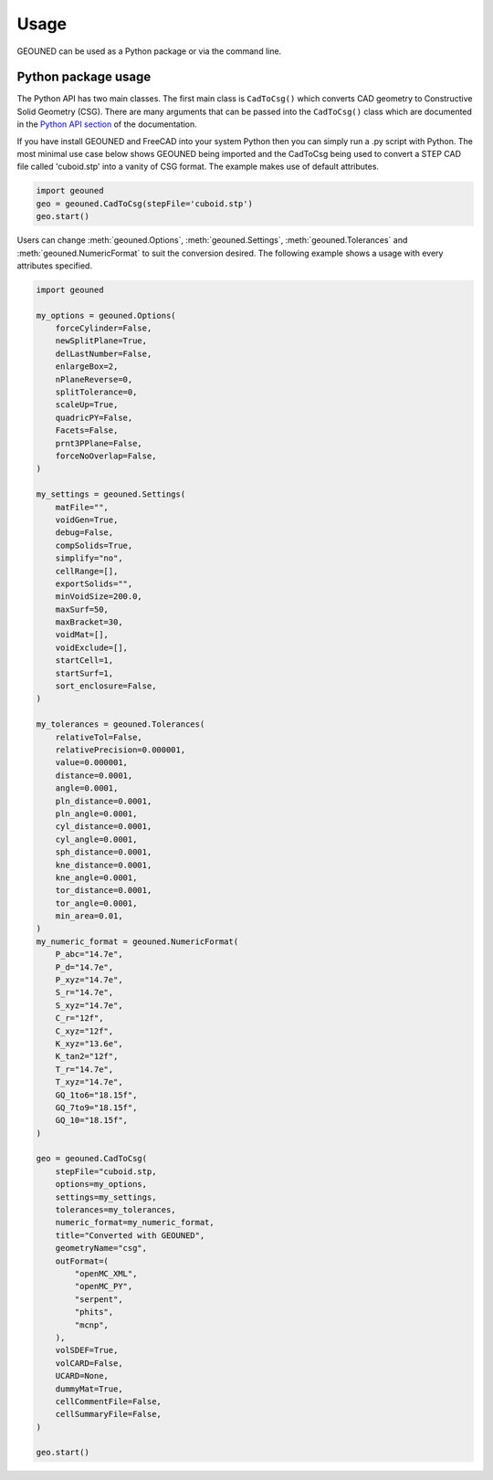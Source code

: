 Usage
=====

GEOUNED can be used as a Python package or via the command line.

Python package usage
--------------------

The Python API has two main classes.
The first main class is ``CadToCsg()`` which converts CAD geometry to Constructive Solid Geometry (CSG).
There are many arguments that can be passed into the ``CadToCsg()`` class which are documented in the `Python API section <python_api.html>`_ of the documentation.


If you have install GEOUNED and FreeCAD into your system Python then you can simply run a .py script with Python.
The most minimal use case below shows GEOUNED being imported and the CadToCsg being used to convert a STEP CAD file called 'cuboid.stp' into a vanity of CSG format. 
The example makes use of default  attributes.

.. code-block:: python

    import geouned
    geo = geouned.CadToCsg(stepFile='cuboid.stp')
    geo.start()

Users can change :meth:`geouned.Options`, :meth:`geouned.Settings`, :meth:`geouned.Tolerances` and :meth:`geouned.NumericFormat` to suit the conversion desired.
The following example shows a usage with every attributes specified.

.. code-block:: python

    import geouned

    my_options = geouned.Options(
        forceCylinder=False,
        newSplitPlane=True,
        delLastNumber=False,
        enlargeBox=2,
        nPlaneReverse=0,
        splitTolerance=0,
        scaleUp=True,
        quadricPY=False,
        Facets=False,
        prnt3PPlane=False,
        forceNoOverlap=False,
    )

    my_settings = geouned.Settings(
        matFile="",
        voidGen=True,
        debug=False,
        compSolids=True,
        simplify="no",
        cellRange=[],
        exportSolids="",
        minVoidSize=200.0,
        maxSurf=50,
        maxBracket=30,
        voidMat=[],
        voidExclude=[],
        startCell=1,
        startSurf=1,
        sort_enclosure=False,
    )

    my_tolerances = geouned.Tolerances(
        relativeTol=False,
        relativePrecision=0.000001,
        value=0.000001,
        distance=0.0001,
        angle=0.0001,
        pln_distance=0.0001,
        pln_angle=0.0001,
        cyl_distance=0.0001,
        cyl_angle=0.0001,
        sph_distance=0.0001,
        kne_distance=0.0001,
        kne_angle=0.0001,
        tor_distance=0.0001,
        tor_angle=0.0001,
        min_area=0.01,
    )
    my_numeric_format = geouned.NumericFormat(
        P_abc="14.7e",
        P_d="14.7e",
        P_xyz="14.7e",
        S_r="14.7e",
        S_xyz="14.7e",
        C_r="12f",
        C_xyz="12f",
        K_xyz="13.6e",
        K_tan2="12f",
        T_r="14.7e",
        T_xyz="14.7e",
        GQ_1to6="18.15f",
        GQ_7to9="18.15f",
        GQ_10="18.15f",
    )

    geo = geouned.CadToCsg(
        stepFile="cuboid.stp,
        options=my_options,
        settings=my_settings,
        tolerances=my_tolerances,
        numeric_format=my_numeric_format,
        title="Converted with GEOUNED",
        geometryName="csg",
        outFormat=(
            "openMC_XML",
            "openMC_PY",
            "serpent",
            "phits",
            "mcnp",
        ),
        volSDEF=True,
        volCARD=False,
        UCARD=None,
        dummyMat=True,
        cellCommentFile=False,
        cellSummaryFile=False,
    )

    geo.start()
